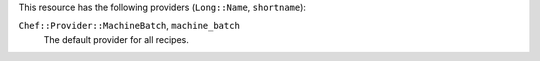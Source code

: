 .. The contents of this file are included in multiple topics.
.. This file should not be changed in a way that hinders its ability to appear in multiple documentation sets.

This resource has the following providers (``Long::Name``, ``shortname``):

``Chef::Provider::MachineBatch``, ``machine_batch``
   The default provider for all recipes.